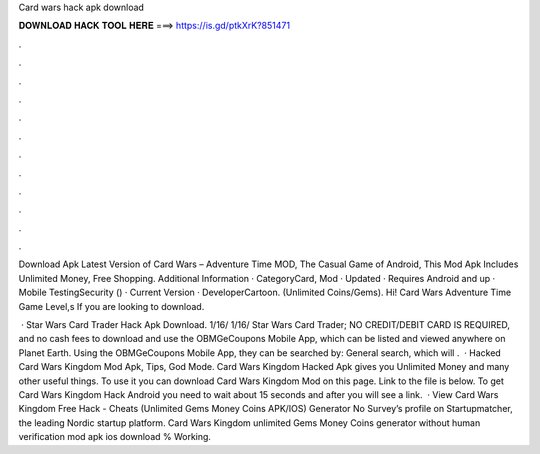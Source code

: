 Card wars hack apk download



𝐃𝐎𝐖𝐍𝐋𝐎𝐀𝐃 𝐇𝐀𝐂𝐊 𝐓𝐎𝐎𝐋 𝐇𝐄𝐑𝐄 ===> https://is.gd/ptkXrK?851471



.



.



.



.



.



.



.



.



.



.



.



.

Download Apk Latest Version of Card Wars – Adventure Time MOD, The Casual Game of Android, This Mod Apk Includes Unlimited Money, Free Shopping. Additional Information · CategoryCard, Mod · Updated · Requires Android and up · Mobile TestingSecurity () · Current Version · DeveloperCartoon. (Unlimited Coins/Gems). Hi! Card Wars Adventure Time Game Level,s If you are looking to download.

 · Star Wars Card Trader Hack Apk Download. 1/16/ 1/16/ Star Wars Card Trader; NO CREDIT/DEBIT CARD IS REQUIRED, and no cash fees to download and use the OBMGeCoupons Mobile App, which can be listed and viewed anywhere on Planet Earth. Using the OBMGeCoupons Mobile App, they can be searched by: General search, which will .  · Hacked Card Wars Kingdom Mod Apk, Tips, God Mode. Card Wars Kingdom Hacked Apk gives you Unlimited Money and many other useful things. To use it you can download Card Wars Kingdom Mod on this page. Link to the file is below. To get Card Wars Kingdom Hack Android you need to wait about 15 seconds and after you will see a link.  · View Card Wars Kingdom Free Hack - Cheats (Unlimited Gems Money Coins APK/IOS) Generator No Survey’s profile on Startupmatcher, the leading Nordic startup platform. Card Wars Kingdom unlimited Gems Money Coins generator without human verification mod apk ios download % Working.
